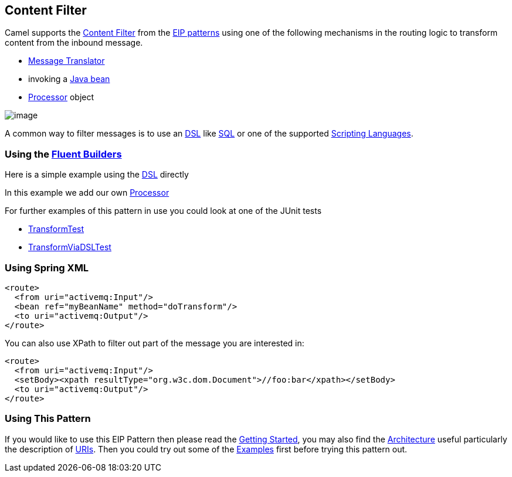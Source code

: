 [[ContentFilter-eip]]
== Content Filter

Camel supports the
http://www.enterpriseintegrationpatterns.com/ContentFilter.html[Content
Filter] from the
xref:EnterpriseIntegrationPatterns-EnterpriseIntegrationPatterns.adoc[EIP patterns]
using one of the following mechanisms in the routing logic to transform
content from the inbound message.

* xref:messageTranslator-eip.adoc[Message Translator]
* invoking a xref:BeanIntegration-BeanIntegration.adoc[Java bean]
* xref:Processor-Processor.adoc[Processor] object

image:http://www.enterpriseintegrationpatterns.com/img/ContentFilter.gif[image]

A common way to filter messages is to use an
xref:Expression-Expressions,Expression>> in the <<DSL-DSL.adoc[DSL] like
xref:xquery-language,XQuery>>, <<sql-language.adoc[SQL] or one of the supported
xref:ScriptingLanguages-ScriptingLanguages.adoc[Scripting Languages].

=== Using the xref:FluentBuilders-FluentBuilders.adoc[Fluent Builders]

Here is a simple example using the xref:DSL-DSL.adoc[DSL] directly

In this example we add our own xref:Processor-Processor.adoc[Processor]

For further examples of this pattern in use you could look at one of the
JUnit tests

* xref:../../../test/java/org/apache/camel/processor/TransformTest.java?[TransformTest]
* xref:../../../test/java/org/apache/camel/processor/TransformViaDSLTest.java[TransformViaDSLTest]

=== Using Spring XML

[source,xml]
----
<route>
  <from uri="activemq:Input"/>
  <bean ref="myBeanName" method="doTransform"/>
  <to uri="activemq:Output"/>
</route>
----

You can also use XPath to filter out part of the message you are
interested in:

[source,xml]
----
<route>
  <from uri="activemq:Input"/>
  <setBody><xpath resultType="org.w3c.dom.Document">//foo:bar</xpath></setBody>
  <to uri="activemq:Output"/>
</route> 
----

[[ContentFilter-UsingThisPattern]]
=== Using This Pattern

If you would like to use this EIP Pattern then please read the
xref:GettingStarted-GettingStarted.adoc[Getting Started], you may also find the
xref:Architecture-Architecture.adoc[Architecture] useful particularly the description
of xref:Endpoint-Endpoints,Endpoint>> and <<URIs-URIs.adoc[URIs]. Then you could
try out some of the xref:Examples-Examples.adoc[Examples] first before trying
this pattern out.
